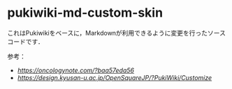 * pukiwiki-md-custom-skin

これはPukiwikiをベースに，Markdownが利用できるように変更を行ったソースコードです．


参考：
- [[Pukiwiki 1.5.4も無理やりMarkdown記法とPukiwiki記法に両対応させた][https://oncologynote.com/?baa57eda56]]
- [[PukiWiki Customize][https://design.kyusan-u.ac.jp/OpenSquareJP/?PukiWiki/Customize]]
